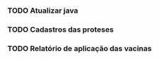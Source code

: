 *** TODO Atualizar java
*** TODO Cadastros das proteses 
*** TODO Relatório de aplicação das vacinas
